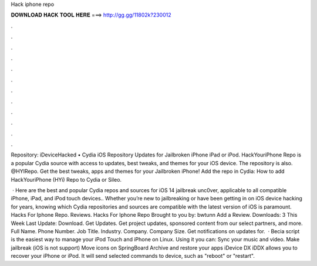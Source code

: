 Hack iphone repo



𝐃𝐎𝐖𝐍𝐋𝐎𝐀𝐃 𝐇𝐀𝐂𝐊 𝐓𝐎𝐎𝐋 𝐇𝐄𝐑𝐄 ===> http://gg.gg/11802k?230012



.



.



.



.



.



.



.



.



.



.



.



.

Repository: iDeviceHacked • Cydia iOS Repository Updates for Jailbroken iPhone iPad or iPod. HackYouriPhone Repo is a popular Cydia source with access to updates, best tweaks, and themes for your iOS device. The repository is also. @HYIRepo. Get the best tweaks, apps and themes for your Jailbroken iPhone! Add the repo in Cydia: How to add HackYouriPhone (HYi) Repo to Cydia or Sileo.

 · Here are the best and popular Cydia repos and sources for iOS 14 jailbreak unc0ver, applicable to all compatible iPhone, iPad, and iPod touch devices.. Whether you’re new to jailbreaking or have been getting in on iOS device hacking for years, knowing which Cydia repositories and sources are compatible with the latest version of iOS is paramount. Hacks For Iphone Repo. Reviews. Hacks For Iphone Repo Brought to you by: bwtunn Add a Review. Downloads: 3 This Week Last Update: Download. Get Updates. Get project updates, sponsored content from our select partners, and more. Full Name. Phone Number. Job Title. Industry. Company. Company Size. Get notifications on updates for.  · Becia script is the easiest way to manage your iPod Touch and iPhone on Linux. Using it you can: Sync your music and video. Make jailbreak (iOS is not support) Move icons on SpringBoard Archive and restore your apps iDevice DX iDDX allows you to recover your iPhone or iPod. It will send selected commands to device, such as "reboot" or "restart".
